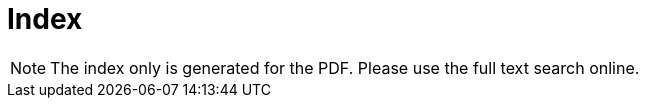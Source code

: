 [index]]
= Index

NOTE: The index only is generated for the PDF. Please use the full text search online.

<<<
